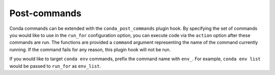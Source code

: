 =============
Post-commands
=============

Conda commands can be extended with the ``conda_post_commands`` plugin hook.
By specifying the set of commands you would like to use in the ``run_for`` configuration
option, you can execute code via the ``action`` option after these commands are run.
The functions are provided a ``command`` argument representing the name
of the command currently running. If the command fails for any reason, this plugin hook will not
be run.

If you would like to target ``conda env`` commands, prefix the command name with ``env_``.
For example, ``conda env list`` would be passed to ``run_for`` as ``env_list``.

.. autoapiclass:: conda.plugins.types.CondaPostCommand
   :members:
   :undoc-members:

.. autoapifunction:: conda.plugins.hookspec.CondaSpecs.conda_post_commands
